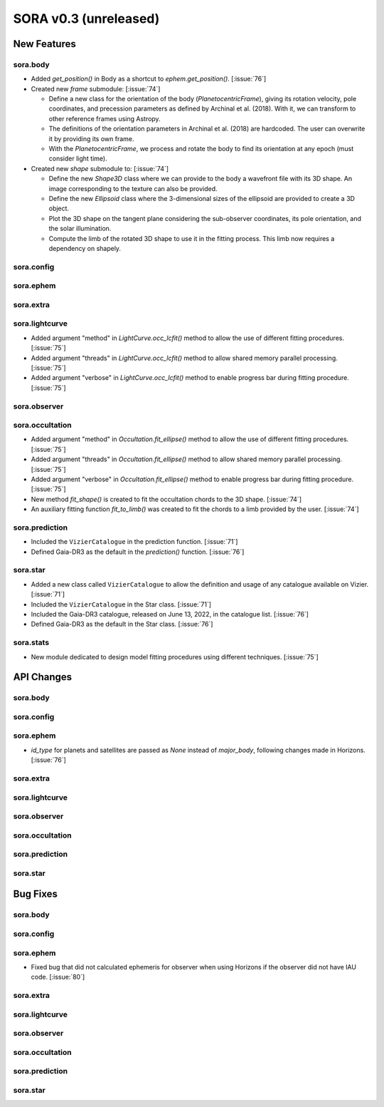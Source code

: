 SORA v0.3 (unreleased)
======================

New Features
------------

sora.body
^^^^^^^^^

- Added `get_position()` in Body as a shortcut to `ephem.get_position()`. [:issue:`76`]

- Created new `frame` submodule: [:issue:`74`]

  - Define a new class for the orientation of the body (`PlanetocentricFrame`),
    giving its rotation velocity, pole coordinates, and precession parameters as defined by
    Archinal et al. (2018). With it, we can transform to other reference frames using Astropy.

  - The definitions of the orientation parameters in Archinal et al. (2018) are hardcoded.
    The user can overwrite it by providing its own frame.

  - With the `PlanetocentricFrame`, we process and rotate the body to find its orientation
    at any epoch (must consider light time).

- Created new `shape` submodule to: [:issue:`74`]

  - Define the new `Shape3D` class where we can provide to the body a wavefront file
    with its 3D shape. An image corresponding to the texture can also be provided.

  - Define the new `Ellipsoid` class where the 3-dimensional sizes of the ellipsoid
    are provided to create a 3D object.

  - Plot the 3D shape on the tangent plane considering the sub-observer coordinates,
    its pole orientation, and the solar illumination.

  - Compute the limb of the rotated 3D shape to use it in the fitting process.
    This limb now requires a dependency on shapely.

sora.config
^^^^^^^^^^^

sora.ephem
^^^^^^^^^^

sora.extra
^^^^^^^^^^

sora.lightcurve
^^^^^^^^^^^^^^^

- Added argument "method" in `LightCurve.occ_lcfit()` method to allow the use
  of different fitting procedures. [:issue:`75`]

- Added argument "threads" in `LightCurve.occ_lcfit()` method to allow shared
  memory parallel processing. [:issue:`75`]

- Added argument "verbose" in `LightCurve.occ_lcfit()` method to enable
  progress bar during fitting procedure. [:issue:`75`]

sora.observer
^^^^^^^^^^^^^

sora.occultation
^^^^^^^^^^^^^^^^

- Added argument "method" in `Occultation.fit_ellipse()` method to allow the use
  of different fitting procedures. [:issue:`75`]

- Added argument "threads" in `Occultation.fit_ellipse()` method to allow shared
  memory parallel processing. [:issue:`75`]

- Added argument "verbose" in `Occultation.fit_ellipse()` method to enable
  progress bar during fitting procedure. [:issue:`75`]

- New method `fit_shape()` is created to fit the occultation chords to the 3D shape. [:issue:`74`]

- An auxiliary fitting function `fit_to_limb()` was created to fit the chords to a
  limb provided by the user. [:issue:`74`]

sora.prediction
^^^^^^^^^^^^^^^

- Included the ``VizierCatalogue`` in the prediction function. [:issue:`71`]

- Defined Gaia-DR3 as the default in the `prediction()` function. [:issue:`76`]

sora.star
^^^^^^^^^

- Added a new class called ``VizierCatalogue`` to allow the definition
  and usage of any catalogue available on Vizier. [:issue:`71`]

- Included the ``VizierCatalogue`` in the Star class. [:issue:`71`]

- Included the Gaia-DR3 catalogue, released on June 13, 2022, in the catalogue list. [:issue:`76`]

- Defined Gaia-DR3 as the default in the Star class. [:issue:`76`]

sora.stats
^^^^^^^^^^

- New module dedicated to design model fitting procedures using different techniques. [:issue:`75`]

API Changes
-----------

sora.body
^^^^^^^^^

sora.config
^^^^^^^^^^^

sora.ephem
^^^^^^^^^^

- `id_type` for planets and satellites are passed as `None` instead of `major_body`,
  following changes made in Horizons. [:issue:`76`]

sora.extra
^^^^^^^^^^

sora.lightcurve
^^^^^^^^^^^^^^^

sora.observer
^^^^^^^^^^^^^

sora.occultation
^^^^^^^^^^^^^^^^

sora.prediction
^^^^^^^^^^^^^^^

sora.star
^^^^^^^^^

Bug Fixes
---------

sora.body
^^^^^^^^^

sora.config
^^^^^^^^^^^

sora.ephem
^^^^^^^^^^

- Fixed bug that did not calculated ephemeris for observer when using Horizons
  if the observer did not have IAU code. [:issue:`80`]

sora.extra
^^^^^^^^^^

sora.lightcurve
^^^^^^^^^^^^^^^

sora.observer
^^^^^^^^^^^^^

sora.occultation
^^^^^^^^^^^^^^^^

sora.prediction
^^^^^^^^^^^^^^^

sora.star
^^^^^^^^^




